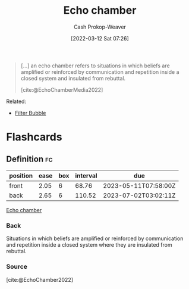 :PROPERTIES:
:ID:       3657474e-5e72-4f19-8664-c66583f6310d
:LAST_MODIFIED: [2023-03-13 Mon 07:30]
:END:
#+title: Echo chamber
#+hugo_custom_front_matter: :slug "3657474e-5e72-4f19-8664-c66583f6310d"
#+author: Cash Prokop-Weaver
#+date: [2022-03-12 Sat 07:26]
#+startup: overview
#+filetags: :concept:

#+begin_quote
[...] an echo chamber refers to situations in which beliefs are amplified or reinforced by communication and repetition inside a closed system and insulated from rebuttal.

[cite:@EchoChamberMedia2022]
#+end_quote

Related:

- [[id:895e6fb7-8503-486a-978f-9c1dc155d373][Filter Bubble]]
* Flashcards
:PROPERTIES:
:ANKI_DECK: Default
:END:

** Definition :fc:
:PROPERTIES:
:CREATED: [2022-11-25 Fri 09:05]
:FC_CREATED: 2022-11-25T17:06:30Z
:FC_TYPE:  double
:ID:       cf39e2b3-7e25-48b8-be1e-a36e2d28523c
:END:
:REVIEW_DATA:
| position | ease | box | interval | due                  |
|----------+------+-----+----------+----------------------|
| front    | 2.05 |   6 |    68.76 | 2023-05-11T07:58:00Z |
| back     | 2.65 |   6 |   110.52 | 2023-07-02T03:02:11Z |
:END:

[[id:3657474e-5e72-4f19-8664-c66583f6310d][Echo chamber]]

*** Back
Situations in which beliefs are amplified or reinforced by communication and repetition inside a closed system where they are insulated from rebuttal.
*** Source
[cite:@EchoChamber2022]
#+print_bibliography: